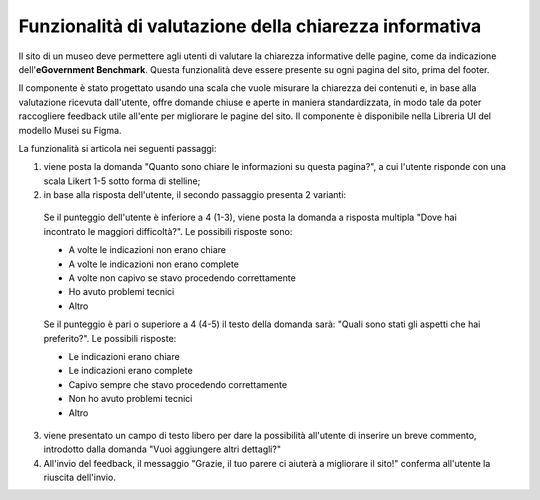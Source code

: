 Funzionalità di valutazione della chiarezza informativa
============================================================

Il sito di un museo deve permettere agli utenti di valutare la chiarezza informative delle pagine, come da indicazione dell'**eGovernment Benchmark**. Questa funzionalità deve essere presente su ogni pagina del sito, prima del footer.

Il componente è stato progettato usando una scala che vuole misurare la chiarezza dei contenuti e, in base alla valutazione ricevuta dall'utente, offre domande chiuse e aperte in maniera standardizzata, in modo tale da poter raccogliere feedback utile all'ente per migliorare le pagine del sito. Il componente è disponibile nella Libreria UI del modello Musei su Figma.

  
La funzionalità si articola nei seguenti passaggi:

1. viene posta la domanda "Quanto sono chiare le informazioni su questa pagina?", a cui l'utente risponde con una scala Likert 1-5 sotto forma di stelline;

2. in base alla risposta dell'utente, il secondo passaggio presenta 2 varianti:

  Se il punteggio dell'utente è inferiore a 4 (1-3), viene posta la domanda a risposta multipla "Dove hai incontrato le maggiori difficoltà?". Le possibili risposte sono:

  - A volte le indicazioni non erano chiare
  - A volte le indicazioni non erano complete
  - A volte non capivo se stavo procedendo correttamente 
  - Ho avuto problemi tecnici
  - Altro

  Se il punteggio è pari o superiore a 4 (4-5) il testo della domanda sarà: "Quali sono stati gli aspetti che hai preferito?". Le possibili risposte:

  - Le indicazioni erano chiare
  - Le indicazioni erano complete
  - Capivo sempre che stavo procedendo correttamente
  - Non ho avuto problemi tecnici
  - Altro


3. viene presentato un campo di testo libero per dare la possibilità all'utente di inserire un breve commento, introdotto dalla domanda "Vuoi aggiungere altri dettagli?"

4. All'invio del feedback, il messaggio "Grazie, il tuo parere ci aiuterà a migliorare il sito!" conferma all'utente la riuscita dell'invio.
